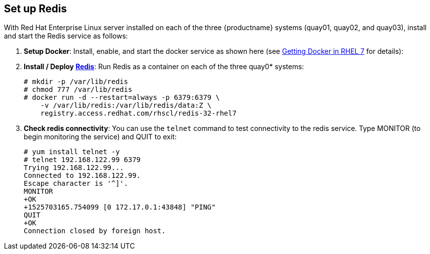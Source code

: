 == Set up Redis
With Red Hat Enterprise Linux server installed on each of the three {productname}
systems (quay01, quay02, and quay03), install and start the Redis service as follows:

. **Setup Docker**: Install, enable, and start the docker service as shown here (see link:https://access.redhat.com/documentation/en-us/red_hat_enterprise_linux_atomic_host/7/html-single/getting_started_with_containers/index#getting_docker_in_rhel_7[Getting Docker in RHEL 7] for details):

. **Install / Deploy link:https://access.redhat.com/containers/?tab=overview#/registry.access.redhat.com/rhscl/redis-32-rhel7)[Redis]**: Run Redis as a container on each of the three quay0* systems:

+
....
# mkdir -p /var/lib/redis
# chmod 777 /var/lib/redis
# docker run -d --restart=always -p 6379:6379 \
    -v /var/lib/redis:/var/lib/redis/data:Z \
    registry.access.redhat.com/rhscl/redis-32-rhel7
....

. **Check redis connectivity**: You can use the `telnet` command to test connectivity to the redis service. Type MONITOR (to begin monitoring the service) and QUIT to exit:
+
....
# yum install telnet -y
# telnet 192.168.122.99 6379
Trying 192.168.122.99...
Connected to 192.168.122.99.
Escape character is '^]'.
MONITOR
+OK
+1525703165.754099 [0 172.17.0.1:43848] "PING"
QUIT
+OK
Connection closed by foreign host.
....
